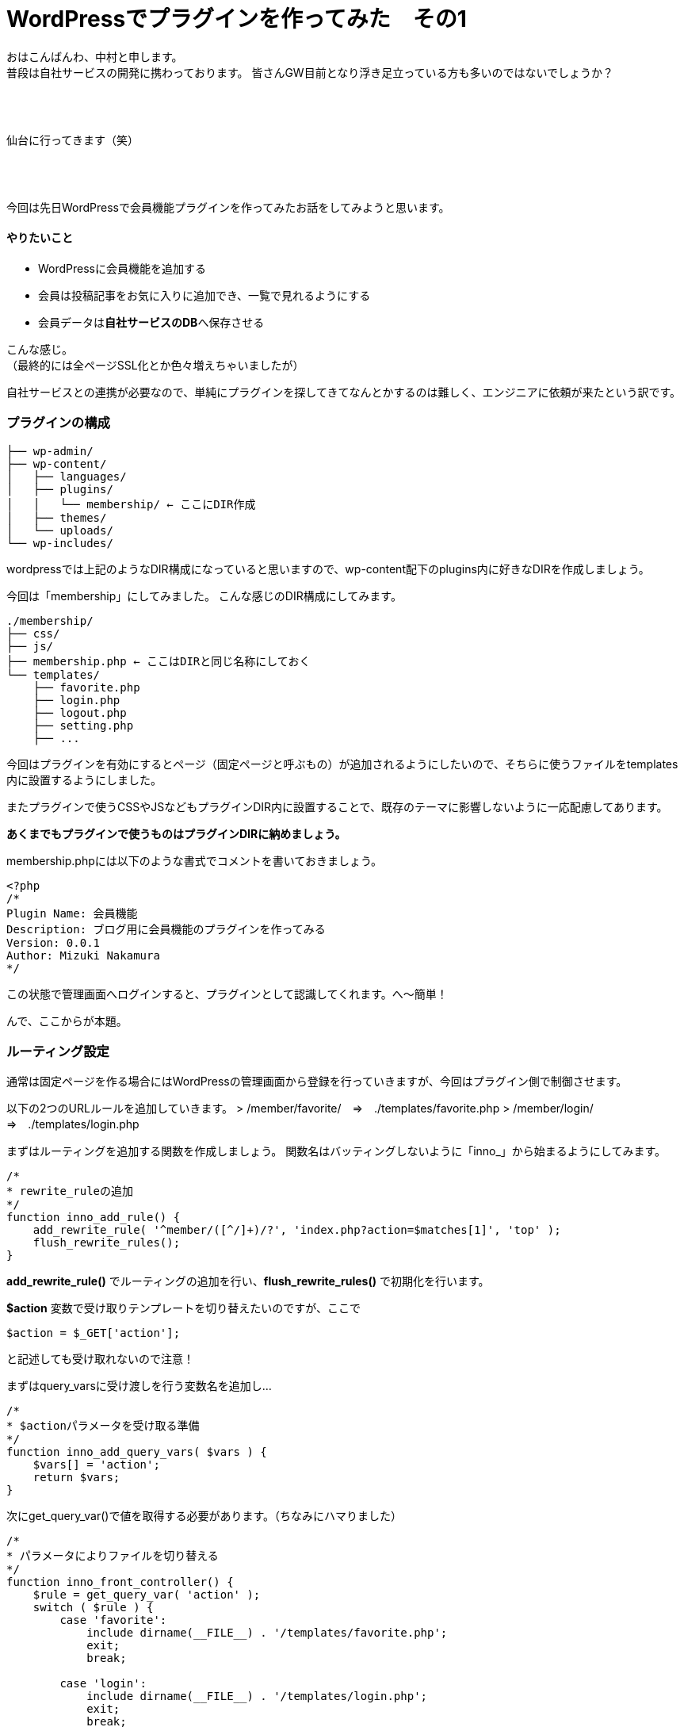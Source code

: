 = WordPressでプラグインを作ってみた　その1
:published_at: 2016-04-28
:hp-alt-title: 
:hp-tags: FirstPost,WordPress,Plugin,Nakamura

おはこんばんわ、中村と申します。 +
普段は自社サービスの開発に携わっております。
皆さんGW目前となり浮き足立っている方も多いのではないでしょうか？ +
 +
 +
 +


仙台に行ってきます（笑） +
 +
 +
 +


今回は先日WordPressで会員機能プラグインを作ってみたお話をしてみようと思います。


==== やりたいこと

 - WordPressに会員機能を追加する
 - 会員は投稿記事をお気に入りに追加でき、一覧で見れるようにする
 - 会員データは**自社サービスのDB**へ保存させる

こんな感じ。 +
（最終的には全ページSSL化とか色々増えちゃいましたが）

自社サービスとの連携が必要なので、単純にプラグインを探してきてなんとかするのは難しく、エンジニアに依頼が来たという訳です。


=== プラグインの構成

```
├── wp-admin/
├── wp-content/
│   ├── languages/
│   ├── plugins/
│   │   └── membership/ ← ここにDIR作成
│   ├── themes/
│   └── uploads/
└── wp-includes/
```

wordpressでは上記のようなDIR構成になっていると思いますので、wp-content配下のplugins内に好きなDIRを作成しましょう。

今回は「membership」にしてみました。
こんな感じのDIR構成にしてみます。

```
./membership/
├── css/
├── js/
├── membership.php ← ここはDIRと同じ名称にしておく
└── templates/
    ├── favorite.php
    ├── login.php
    ├── logout.php
    ├── setting.php
    ├── ...
```

今回はプラグインを有効にするとページ（固定ページと呼ぶもの）が追加されるようにしたいので、そちらに使うファイルをtemplates内に設置するようにしました。

またプラグインで使うCSSやJSなどもプラグインDIR内に設置することで、既存のテーマに影響しないように一応配慮してあります。

**あくまでもプラグインで使うものはプラグインDIRに納めましょう。**

membership.phpには以下のような書式でコメントを書いておきましょう。


[source, php]
----
<?php
/*
Plugin Name: 会員機能
Description: ブログ用に会員機能のプラグインを作ってみる
Version: 0.0.1
Author: Mizuki Nakamura
*/
----
この状態で管理画面へログインすると、プラグインとして認識してくれます。へ〜簡単！




んで、ここからが本題。

=== ルーティング設定

通常は固定ページを作る場合にはWordPressの管理画面から登録を行っていきますが、今回はプラグイン側で制御させます。

以下の2つのURLルールを追加していきます。
> /member/favorite/　⇒　./templates/favorite.php
> /member/login/　⇒　./templates/login.php

まずはルーティングを追加する関数を作成しましょう。
関数名はバッティングしないように「inno_」から始まるようにしてみます。


[source, php]
----
/*
* rewrite_ruleの追加
*/
function inno_add_rule() {
    add_rewrite_rule( '^member/([^/]+)/?', 'index.php?action=$matches[1]', 'top' );
    flush_rewrite_rules();
}
----

**add_rewrite_rule()** でルーティングの追加を行い、**flush_rewrite_rules()** で初期化を行います。


**$action** 変数で受け取りテンプレートを切り替えたいのですが、ここで


[source, php]
----
$action = $_GET['action'];
----


と記述しても受け取れないので注意！

まずはquery_varsに受け渡しを行う変数名を追加し…



[source, php]
----
/*
* $actionパラメータを受け取る準備
*/
function inno_add_query_vars( $vars ) {
    $vars[] = 'action';
    return $vars;
}
----


次にget_query_var()で値を取得する必要があります。（ちなみにハマりました）


[source, php]
----
/*
* パラメータによりファイルを切り替える
*/
function inno_front_controller() {
    $rule = get_query_var( 'action' );
    switch ( $rule ) {
        case 'favorite':
            include dirname(__FILE__) . '/templates/favorite.php';
            exit;
            break;

        case 'login':
            include dirname(__FILE__) . '/templates/login.php';
            exit;
            break;
    }
}
----


後はURLを判定し、条件に合えばファイルをincludeして終了させます。

=== 実行タイミング

これらの関数を必要なタイミングで実行するようにします。

とくに**flush_rewrite_rules()** はルーティングの初期化を行うために処理に時間がかかるそうなので、プラグインが有効になったタイミングで1度だけ実行されるようにしておきます。

```
//必要な情報の受け渡しが出来るようquery_varsを追加
add_action( 'query_vars', 'inno_add_query_vars' );

//プラグイン側から特定のURLでアクセスできるように設定を追加
add_action( 'template_redirect', 'inno_front_controller' );

//プラグインを有効化した場合にURLルールを追加
register_activation_hook( __FILE__, 'inno_add_rule' );
```
=== まとめ

とりあえずここまでのコードをまとめておきます。


[source, php]
----
<?php
/*
Plugin Name: 会員機能
Description: ブログ用に会員機能のプラグインを作ってみる
Version: 0.0.1
Author: Mizuki Nakamura
*/

//必要な情報の受け渡しが出来るようquery_varsを追加
add_action( 'query_vars', 'inno_add_query_vars' );

//プラグイン側から固定ページを作成したので、特定のURLでアクセスできるように設定を追加
add_action( 'template_redirect', 'inno_front_controller' );

//プラグインを有効化した場合にURLルールを追加
register_activation_hook( __FILE__, 'inno_add_rule' );


/*
* rewrite_ruleの追加
*/
function inno_add_rule() {
    add_rewrite_rule( '^member/([^/]+)/?', 'index.php?action=$matches[1]', 'top' );
    flush_rewrite_rules();
}

/*
* $actionパラメータを受け取る準備
*/
function inno_add_query_vars( $vars ) {
    $vars[] = 'action';
    return $vars;
}

/*
* パラメータによりファイルを切り替える
*/
function inno_front_controller() {
    $rule = get_query_var( 'action' );
    switch ( $rule ) {
        case 'favorite':
            include dirname(__FILE__) . '/templates/favorite.php';
            exit;
            break;

        case 'login':
            include dirname(__FILE__) . '/templates/login.php';
            exit;
            break;
    }
}
----

templates配下のファイルには通常のテーマファイルなどと同じように記述すれば、固定ページを作成できます。

今回はここまで！

=== 次回は

今回はあえてclassなど作らず、デザイナーの方々でも分かりやすいようにしてみました。 +
そのため他の関数名と被らないように「inno_」を接頭語としてつけましたが、次回はこちらをclass化させていこうと思います。

普段はPHPをあまり触らないデザイナーなどにも是非挑戦していただきたい。。。です！

